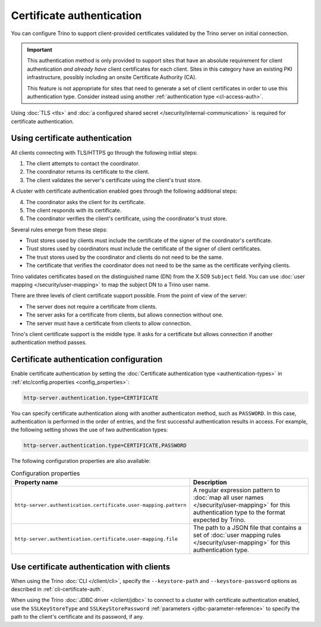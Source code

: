 ==========================
Certificate authentication
==========================

You can configure Trino to support client-provided certificates validated by the
Trino server on initial connection.

.. important::

    This authentication method is only provided to support sites that have an
    absolute requirement for client authentication *and already have* client
    certificates for each client. Sites in this category have an existing PKI
    infrastructure, possibly including an onsite Certificate Authority (CA).

    This feature is not appropriate for sites that need to generate a set of
    client certificates in order to use this authentication type. Consider
    instead using another :ref:`authentication type <cl-access-auth>`.

Using :doc:`TLS <tls>` and :doc:`a configured shared secret
</security/internal-communication>` is required for certificate authentication.

Using certificate authentication
--------------------------------

All clients connecting with TLS/HTTPS go through the following initial steps:

1. The client attempts to contact the coordinator.
2. The coordinator returns its certificate to the client.
3. The client validates the server's certificate using the client's trust store.

A cluster with certificate authentication enabled goes through the following
additional steps:

4. The coordinator asks the client for its certificate.
5. The client responds with its certificate.
6. The coordinator verifies the client's certificate, using the coordinator's
   trust store.

Several rules emerge from these steps:

* Trust stores used by clients must include the certificate of the signer of
  the coordinator's certificate.
* Trust stores used by coordinators must include the certificate of the signer
  of client certificates.
* The trust stores used by the coordinator and clients do not need to be the
  same.
* The certificate that verifies the coordinator does not need to be the same as
  the certificate verifying clients.

Trino validates certificates based on the distinguished name (DN) from the
X.509 ``Subject`` field. You can use :doc:`user mapping
</security/user-mapping>` to map the subject DN to a Trino user name.

There are three levels of client certificate support possible. From the point of
view of the server:

* The server does not require a certificate from clients.
* The server asks for a certificate from clients, but allows connection without one.
* The server must have a certificate from clients to allow connection.

Trino's client certificate support is the middle type. It asks for a certificate
but allows connection if another authentication method passes.

Certificate authentication configuration
----------------------------------------

Enable certificate authentication by setting the :doc:`Certificate
authentication type <authentication-types>` in :ref:`etc/config.properties
<config_properties>`:

.. code-block:: properties

    http-server.authentication.type=CERTIFICATE

You can specify certificate authentication along with another authenticaton
method, such as ``PASSWORD``. In this case, authentication is performed in the
order of entries, and the first successful authentication results in access.
For example, the following setting shows the use of two authentication types:

.. code-block:: properties

    http-server.authentication.type=CERTIFICATE,PASSWORD

The following configuration properties are also available:

.. list-table:: Configuration properties
   :widths: 50 50
   :header-rows: 1

   * - Property name
     - Description
   * - ``http-server.authentication.certificate.user-mapping.pattern``
     -  A regular expression pattern to :doc:`map all user names
        </security/user-mapping>` for this authentication type to the format
        expected by Trino.
   * - ``http-server.authentication.certificate.user-mapping.file``
     - The path to a JSON file that contains a set of :doc:`user mapping
       rules </security/user-mapping>` for this authentication type.

Use certificate authentication with clients
-----------------------------------------

When using the Trino :doc:`CLI </client/cli>`, specify the
``--keystore-path`` and ``--keystore-password`` options as described
in :ref:`cli-certificate-auth`.

When using the Trino :doc:`JDBC driver </client/jdbc>` to connect to a
cluster with certificate authentication enabled, use the ``SSLKeyStoreType`` and
``SSLKeyStorePassword`` :ref:`parameters <jdbc-parameter-reference>` to specify
the path to the client's certificate and its password, if any.
